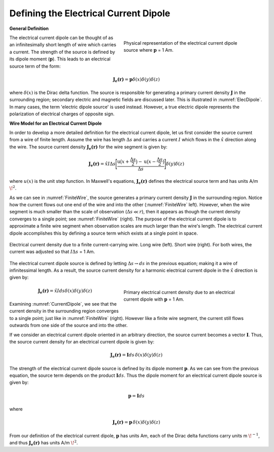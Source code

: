 .. _definition_electric_dipole_index:

Defining the Electrical Current Dipole
======================================


.. Purpose::

    Here, we provide a physical description of the electrical current dipole.
    This is used to develop a mathematical expression which can be used to replace the electrical source term in Maxwell's equations. 


**General Definition**


.. figure:: images/E_source_current_dipole.png
		:align: right
		:figwidth: 50%
		:name: ElecDipole

        	Physical representation of the electrical current dipole source where :math:`\mathbf{p}` = 1 Am.



The electrical current dipole can be thought of as an infinitesimally short length of wire which carries a current.
The strength of the source is defined by its dipole moment (:math:`\mathbf{p}`).
This leads to an electrical source term of the form:

.. math::
	\mathbf{J_e (r)} = \mathbf{p} \delta (x) \delta (y) \delta (z)


where :math:`\delta (x)` is the Dirac delta function.
The source is responsible for generating a primary current density :math:`\mathbf{J}` in the surrounding region; secondary electric and magnetic fields are discussed later.
This is illustrated in :numref:`ElecDipole`.
In many cases, the term 'electric dipole source' is used instead.
However, a true electric dipole represents the polarization of electrical charges of opposite sign.


**Wire Model for an Electrical Current Dipole**


In order to develop a more detailed definition for the electrical current dipole, let us first consider the source current from a wire of finite length.
Assume the wire has length :math:`\Delta s` and carries a current :math:`I` which flows in the :math:`\hat x` direction along the wire.
The source current density :math:`\mathbf{J_e (r)}` for the wire segment is given by:

.. math::
	\mathbf{J_e (r)} = \hat x I \Delta s \Bigg [ \frac{\textrm{u}\big (x + \frac{\Delta s}{2} \big ) - \textrm{u} \big ( x - \frac{\Delta s}{2} \big )}{\Delta s} \Bigg ] \delta (y) \delta (z)



where :math:`u(x)` is the unit step function.
In Maxwell's equations, :math:`\mathbf{J_e (r)}` defines the electrical source term and has units A/m :math:`\!^2`.

As we can see in :numref:`FiniteWire`, the source generates a primary current density :math:`\mathbf{J}` in the surrounding region.
Notice how the current flows out one end of the wire and into the other (:numref:`FiniteWire` left).
However, when the wire segment is much smaller than the scale of observation (:math:`\Delta s \ll r`), then it appears as though the current density converges to a single point; see :numref:`FiniteWire` (right).
The purpose of the electrical current dipole is to approximate a finite wire segment when observation scales are much larger than the wire's length. 
The electrical current dipole accomplishes this by defining a source term which exists at a single point in space.



.. figure:: images/E_source_finte_wire.png
		:align: center
		:figwidth: 100%
		:name: FiniteWire

        	Electrical current density due to a finite current-carrying wire. Long wire (left). Short wire (right). For both wires, the current was adjusted so that :math:`I\Delta s` = 1 Am.





The electrical current dipole source is defined by letting :math:`\Delta s \rightarrow ds` in the previous equation; making it a wire of infinitessimal length.
As a result, the source current density for a harmonic electrical current dipole in the :math:`\hat x` direction is given by:

.. figure:: images/E_source_current_dipole.png
		:align: right
		:figwidth: 50%
		:name: CurrentDipole

        	Primary electrical current density due to an electrical current dipole with :math:`\mathbf{p}` = 1 Am.


.. math::
	\mathbf{J_e(r)} = \hat x I ds \delta (x) \delta (y) \delta (z)


Examining :numref:`CurrentDipole`, we see that the current density in the surrounding region converges to a single point; just like in :numref:`FiniteWire` (right).
However like a finite wire segment, the current still flows outwards from one side of the source and into the other.


If we consider an electrical current dipole oriented in an arbitrary direction, the source current becomes a vector :math:`\mathbf{I}`.
Thus, the source current density for an electrical current dipole is given by:

.. math::
	\mathbf{J_e (r)} = \mathbf{I}ds \, \delta (x) \delta (y) \delta (z) 




The strength of the electrical current dipole source is defined by its dipole moment :math:`\mathbf{p}`.
As we can see from the previous equation, the source term depends on the product :math:`\mathbf{I} ds`.
Thus the dipole moment for an electrical current dipole source is given by:

.. math::
	\mathbf{p} = \mathbf{I}ds
	

where


.. math::
	\mathbf{J_e (r)} = \mathbf{p} \, \delta (x) \delta (y) \delta (z) 


From our definition of the electrical current dipole, :math:`\mathbf{p}` has units Am, each of the Dirac delta functions carry units m :math:`\!^{-1}`, and thus :math:`\mathbf{J_e (r)}` has units A/m :math:`\!^2`.





